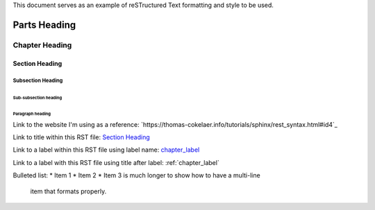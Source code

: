 This document serves as an example of reSTructured Text
formatting and style to be used.

#############
Parts Heading
#############



.. _chapter_label:

***************
Chapter Heading
***************

Section Heading
===============

Subsection Heading
------------------

Sub-subsection heading
^^^^^^^^^^^^^^^^^^^^^^

Paragraph heading
"""""""""""""""""


.. image:: ../images/section_separator.png

Link to the website I'm using as a reference:
`https://thomas-cokelaer.info/tutorials/sphinx/rest_syntax.html#id4`_

Link to title within this RST file:
`Section Heading`_

Link to a label within this RST file using label name:
chapter_label_

Link to a label with this RST file using title after label:
:ref:`chapter_label`


.. image:: ../images/section_separator.png

Bulleted list:
* Item 1
* Item 2
* Item 3 is much longer to show how to have a multi-line
  item that formats properly.






